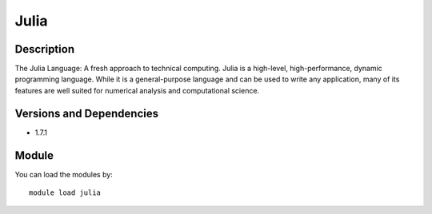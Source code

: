.. _backbone-label:

Julia
==============================

Description
~~~~~~~~
The Julia Language: A fresh approach to technical computing. Julia is a high-level, high-performance, dynamic programming language. While it is a general-purpose language and can be used to write any application, many of its features are well suited for numerical analysis and computational science.

Versions and Dependencies
~~~~~~~~
- 1.7.1

Module
~~~~~~~~
You can load the modules by::

    module load julia

